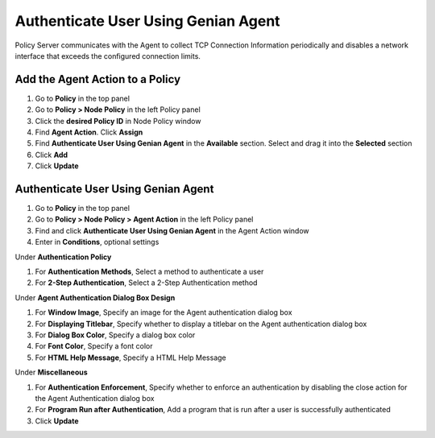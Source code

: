 Authenticate User Using Genian Agent
====================================

Policy Server communicates with the Agent to collect TCP Connection Information periodically and disables a network interface that exceeds the configured connection limits.

Add the Agent Action to a Policy
--------------------------------

#. Go to **Policy** in the top panel
#. Go to **Policy > Node Policy** in the left Policy panel
#. Click the **desired Policy ID** in Node Policy window
#. Find **Agent Action**. Click **Assign**
#. Find **Authenticate User Using Genian Agent** in the **Available** section. Select and drag it into the **Selected** section
#. Click **Add**
#. Click **Update**

Authenticate User Using Genian Agent
------------------------------------

#. Go to **Policy** in the top panel
#. Go to **Policy > Node Policy > Agent Action** in the left Policy panel
#. Find and click **Authenticate User Using Genian Agent** in the Agent Action window
#. Enter in **Conditions**, optional settings

Under **Authentication Policy**

#. For **Authentication Methods**, Select a method to authenticate a user
#. For **2-Step Authentication**, Select a 2-Step Authentication method

Under **Agent Authentication Dialog Box Design**

#. For **Window Image**, Specify an image for the Agent authentication dialog box
#. For **Displaying Titlebar**, Specify whether to display a titlebar on the Agent authentication dialog box
#. For **Dialog Box Color**, Specify a dialog box color
#. For **Font Color**, Specify a font color
#. For **HTML Help Message**, Specify a HTML Help Message

Under **Miscellaneous**

#. For **Authentication Enforcement**, Specify whether to enforce an authentication by disabling the close action for the Agent Authentication dialog box
#. For **Program Run after Authentication**, Add a program that is run after a user is successfully authenticated
#. Click **Update**
